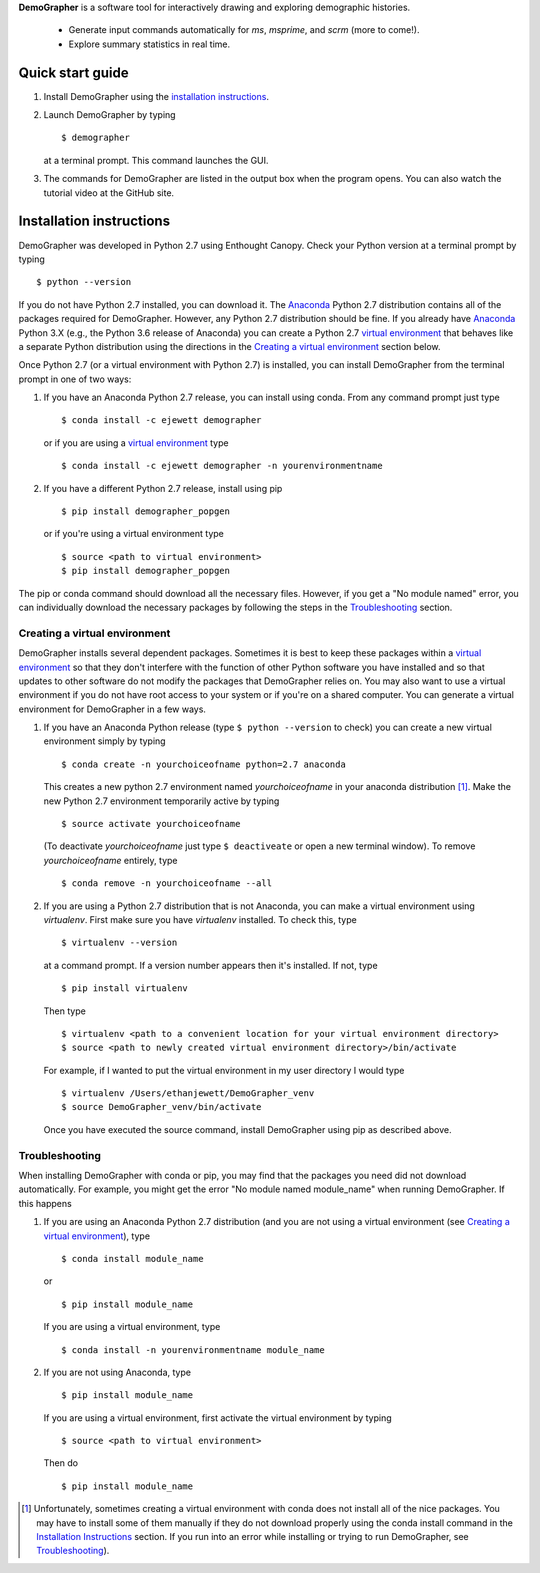 **DemoGrapher** is a software tool for interactively drawing and exploring demographic histories.

   - Generate input commands automatically for *ms*, *msprime*, and *scrm* (more to come!).
   - Explore summary statistics in real time.


.. image:: https://github.com/ejewett/demographer/blob/master/DemoGrapherFeatures.png
   :height: 100px
   :width: 200 px
   :scale: 50 %
   :alt: DemoGrapherFeatures... Guess you'll just have to download it to see them:)
   :align: left


Quick start guide
=================

1. Install DemoGrapher using the `installation instructions`_.
   
2. Launch DemoGrapher by typing ::

     $ demographer

   at a terminal prompt. This command launches the GUI.

3. The commands for DemoGrapher are listed in the output box when
   the program opens. You can also watch the tutorial video at
   the GitHub site.


Installation instructions
=========================

DemoGrapher was developed in Python 2.7 using Enthought Canopy. Check
your Python version at a terminal prompt by typing ::

    $ python --version
    
If you do not have Python 2.7 installed, you can download it. The Anaconda_ 
Python 2.7 distribution contains all of the packages required for DemoGrapher. However,
any Python 2.7 distribution should be fine. If you already have Anaconda_ Python 3.X
(e.g., the Python 3.6 release of Anaconda) you can create a Python 2.7 `virtual environment`_
that behaves like a separate Python distribution using the directions in 
the `Creating a virtual environment`_ section below.

Once Python 2.7 (or a virtual environment with Python 2.7) is installed, 
you can install DemoGrapher from the terminal prompt in one of two ways:

1. If you have an Anaconda Python 2.7 release, you can install using conda. From any
   command prompt just type ::

    $ conda install -c ejewett demographer
    
   or if you are using a `virtual environment`_ type  ::
   
    $ conda install -c ejewett demographer -n yourenvironmentname
    
2. If you have a different Python 2.7 release, install using pip ::

    $ pip install demographer_popgen   
    
   or if you're using a virtual environment type ::
   
    $ source <path to virtual environment>
    $ pip install demographer_popgen
    

The pip or conda command should download all the necessary files. However, if
you get a "No module named" error, you can individually download the necessary
packages by following the steps in the Troubleshooting_ section.


.. _Anaconda: https://www.continuum.io/downloads


Creating a virtual environment
------------------------------
DemoGrapher installs several dependent packages. Sometimes it is best to
keep these packages within a `virtual environment`_ so that they don't
interfere with the function of other Python software you have installed
and so that updates to other software do not modify the packages that
DemoGrapher relies on. You may also want to use a virtual environment if
you do not have root access to your system or if you're on a shared computer.
You can generate a virtual environment for DemoGrapher in a few ways.

1. If you have an Anaconda Python release (type ``$ python --version`` to check)
   you can create a new virtual environment simply by typing ::
   
     $ conda create -n yourchoiceofname python=2.7 anaconda
    
   This creates a new python 2.7 environment named *yourchoiceofname*
   in your anaconda distribution [1]_. Make the new Python 2.7 
   environment temporarily active by typing ::

     $ source activate yourchoiceofname
   
   (To deactivate *yourchoiceofname* just type ``$ deactiveate`` or open
   a new terminal window). To remove *yourchoiceofname* entirely, type ::
   
     $ conda remove -n yourchoiceofname --all   
     
2. If you are using a Python 2.7 distribution that is not Anaconda,
   you can make a virtual environment using *virtualenv*. First make 
   sure you have *virtualenv* installed. To check this, type ::
   
     $ virtualenv --version

   at a command prompt. If a version number appears then it's installed.
   If not, type ::
   
     $ pip install virtualenv
   
   Then type ::

     $ virtualenv <path to a convenient location for your virtual environment directory>
     $ source <path to newly created virtual environment directory>/bin/activate

   For example, if I wanted to put the virtual environment in my user directory
   I would type ::

	 $ virtualenv /Users/ethanjewett/DemoGrapher_venv
	 $ source DemoGrapher_venv/bin/activate

   Once you have executed the source command, install DemoGrapher using
   pip as described above.

.. _virtual environment: http://docs.python-guide.org/en/latest/dev/virtualenvs/


Troubleshooting
---------------
When installing DemoGrapher with conda or pip, you may find that the packages
you need did not download automatically. For example, you might get the error
"No module named module_name" when running DemoGrapher. If this happens

1. If you are using an Anaconda Python 2.7 distribution (and you are not
   using a virtual environment (see `Creating a virtual environment`_), type ::

     $ conda install module_name
    
   or ::
   
     $ pip install module_name

   If you are using a virtual environment, type ::

     $ conda install -n yourenvironmentname module_name
     

2. If you are not using Anaconda, type ::
   
     $ pip install module_name
     
   If you are using a virtual environment, first activate the virtual 
   environment by typing ::

     $ source <path to virtual environment>

   Then do ::
   
     $ pip install module_name


.. [1] Unfortunately, sometimes creating a virtual environment with conda does not install 
       all of the nice packages. You may have to install some of them manually if they do 
       not download properly using the conda install command in the `Installation Instructions`_ section.
       If you run into an error while installing or trying to run DemoGrapher,
       see Troubleshooting_).
